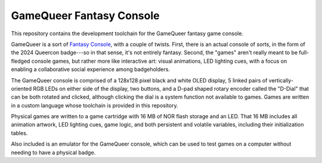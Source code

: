 =========================
GameQueer Fantasy Console
=========================
.. image:: https://img.shields.io/badge/license-MIT-blue.svg
   :target: https://opensource.org/licenses/MIT
   :alt: License: MIT
   
This repository contains the development toolchain for the GameQueer fantasy game console.

GameQueer is a sort of `Fantasy Console <https://en.wikipedia.org/wiki/Fantasy_video_game_console>`_, 
with a couple of twists. First, there is an actual console of sorts, in the form
of the 2024 Queercon badge---so in that sense, it's not entirely fantasy. Second, the "games"
aren't really meant to be full-fledged console games, but rather more like interactive art:
visual animations, LED lighting cues, with a focus on enabling a collaborative social
experience among badgeholders.

The GameQueer console is comprised of a 128x128 pixel black and white OLED display, 5 linked 
pairs of vertically-oriented RGB LEDs on either side of the display, two buttons, and a D-pad
shaped rotary encoder called the "D-Dial" that can be both rotated and clicked, although 
clicking the dial is a system function not available to games. Games are written in a custom
language whose toolchain is provided in this repository.

Physical games are written to a game cartridge with 16 MB of NOR flash storage and an LED.
That 16 MB includes all animation artwork, LED lighting cues, game logic, and both persistent
and volatile variables, including their initialization tables.

Also included is an emulator for the GameQueer console, which can be used to test games on a
computer without needing to have a physical badge.
